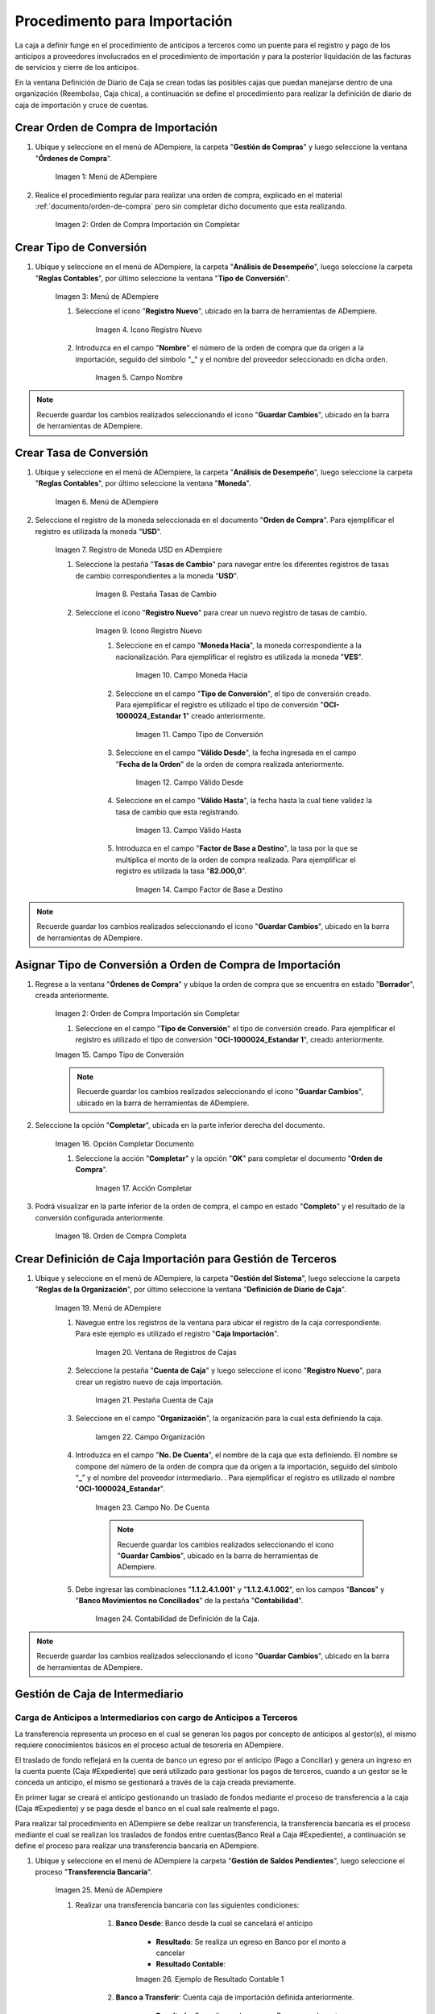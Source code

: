 .. |Menú de ADempiere 1| image:: resources/menu1.png 
.. |Orden de Compra sin Completar| image:: resources/orden1.png 
.. |Menú de ADempiere 2| image:: resources/menu2.png 
.. |Icono Registro Nuevo| image:: resources/nuevo1.png
.. |Campo Nombre| image:: resources/nombre1.png
.. |Menú de ADempiere 3| image:: resources/menu3.png
.. |Ventana Moneda| image:: resources/vent1.png
.. |Pestaña Tasas de Cambio| image:: resources/pest1.png
.. |Icono Registro Nuevo 2| image:: resources/nuevo2.png
.. |Campo Moneda Hacia| image:: resources/moneda1.png
.. |Campo Tipo de Conversión 1| image:: resources/tipoconver.png
.. |Campo Válido Desde| image:: resources/desde1.png
.. |Campo Válido Hasta| image:: resources/hasta1.png
.. |Campo Factor de Base a Destino| image:: resources/factor1.png
.. |Campo Tipo de Conversión 2| image:: resources/tipoconver2.png
.. |Opción Completar 1| image:: resources/completar1.png
.. |Acción Completar| image:: resources/accion1.png
.. |Orden de Compra Completa| image:: resources/resultado1.png
.. |Menú de ADempiere 5| image:: resources/menu5.png
.. |Registro de Caja Importación| image:: resources/caja1.png
.. |Pestaña Cuenta de Caja| image:: resources/cuenta2.png
.. |Campo Organización 1| image:: resources/org2.png
.. |Campo No. de Cuenta| image:: resources/cuenta3.png
.. |Contabilidad| image:: resources/contabilidad.png
.. |Menú de ADempiere 8| image:: resources/menu8.png
.. |Resultado Contable 1| image:: resources/eje1.png
.. |Resultado Contable 2| image:: resources/eje2.png
.. |Ejemplo de Transferencia Bancaria| image:: resources/transf1.png
.. |Menú de ADempiere 4| image:: resources/menu4.png
.. |Campo Organización 2| image:: resources/org1.png
.. |Campo Tipo de Documento| image:: resources/tipodoc1.png
.. |Campo Cuenta Bancaria| image:: resources/cuenta1.png
.. |Campo Cargo| image:: resources/orden2.png
.. |Campo Moneda| image:: resources/conversion1.png
.. |Campo Total del Pago| image:: resources/total1.png
.. |Campo Socio del Negocio| image:: resources/socio1.png
.. |Opción Completar| image:: resources/completar2.png
.. |Menú de ADempiere 6| image:: resources/menu6.png
.. |Documento por Pagar| image:: resources/factura1.png
.. |Pestaña Línea de la Factura| image:: resources/linea.png
.. |Campo Tipo de Documento 3| image:: resources/tipodoc3.png
.. |Campo Factura 1| image:: resources/factura3.png
.. |Opción Completar 2| image:: resources/completar3.png
.. |Menú de ADempiere 7| image:: resources/menu7.png
.. |Icono Registro Nuevo 3| image:: resources/nuevo3.png
.. |Campo Organización 3| image:: resources/org3.png
.. |Campo Tipo de Documento 2| image:: resources/tipodoc2.png
.. |Campo Cuenta Bancaria 2| image:: resources/factura2.png
.. |Opción Crear Desde| image:: resources/total2.png
.. |Ventana del Proceso Crear Desde| image:: resources/vent2.png
.. |Opción Comenzar Búsqueda|
.. |Seleccione Documentos|
.. |Opción Completar 3|


.. _documento/procedimiento-importación:



=============================
Procedimento para Importación
=============================

La caja a definir funge en el procedimiento de anticipos a terceros  como un puente para el registro y pago de los anticipos a proveedores involucrados en el procedimiento de importación y para la posterior liquidación de las facturas de servicios y cierre de los anticipos.

En la ventana Definición de Diario de Caja se crean todas las posibles cajas que puedan manejarse dentro de una organización (Reembolso, Caja chica), a continuación se define el procedimiento para realizar la definición de diario de caja de importación y cruce de cuentas.
 
Crear Orden de Compra de Importación
====================================

#. Ubique y seleccione en el menú de ADempiere, la carpeta "**Gestión de Compras**" y luego seleccione la ventana "**Órdenes de Compra**".

    |Menú de ADempiere 1|

    Imagen 1: Menú de ADempiere

#. Realice el procedimiento regular para realizar una orden de compra, explicado en el material :ref:`documento/orden-de-compra` pero sin completar dicho documento que esta realizando.

    |Orden de Compra sin Completar|

    Imagen 2: Orden de Compra Importación sin Completar

Crear Tipo de Conversión
========================

#. Ubique y seleccione en el menú de ADempiere, la carpeta "**Análisis de Desempeño**", luego seleccione la carpeta "**Reglas Contables**", por último seleccione la ventana "**Tipo de Conversión**".

    |Menú de ADempiere 2|

    Imagen 3: Menú de ADempiere

    #. Seleccione el icono "**Registro Nuevo**", ubicado en la barra de herramientas de ADempiere.

        |Icono Registro Nuevo|

        Imagen 4. Icono Registro Nuevo

    #. Introduzca en el campo "**Nombre**" el número de la orden de compra que da origen a la importación, seguido del símbolo "**_**" y el nombre del proveedor seleccionado en dicha orden.

        |Campo Nombre|

        Imagen 5. Campo Nombre

.. note:: 

    Recuerde guardar los cambios realizados seleccionando el icono "**Guardar Cambios**", ubicado en la barra de herramientas de ADempiere.


Crear Tasa de Conversión
========================

#. Ubique y seleccione en el menú de ADempiere, la carpeta "**Análisis de Desempeño**", luego seleccione la carpeta "**Reglas Contables**", por último seleccione la ventana "**Moneda**".

    |Menú de ADempiere 3|

    Imagen 6. Menú de ADempiere

#. Seleccione el registro de la moneda seleccionada en el documento "**Orden de Compra**". Para ejemplificar el registro es utilizada la moneda "**USD**".

    |Ventana Moneda|

    Imagen 7. Registro de Moneda USD en ADempiere

    #. Seleccione la pestaña "**Tasas de Cambio**" para navegar entre los diferentes registros de tasas de cambio correspondientes a la moneda "**USD**".

        |Pestaña Tasas de Cambio|

        Imagen 8. Pestaña Tasas de Cambio

    #. Seleccione el icono "**Registro Nuevo**" para crear un nuevo registro de tasas de cambio.

        |Icono Registro Nuevo 2|

        Imagen 9. Icono Registro Nuevo

        #. Seleccione en el campo "**Moneda Hacia**", la moneda correspondiente a la nacionalización. Para ejemplificar el registro es utilizada la moneda "**VES**".

            |Campo Moneda Hacia|

            Imagen 10. Campo Moneda Hacia

        #. Seleccione en el campo "**Tipo de Conversión**", el tipo de conversión creado. Para ejemplificar el registro es utilizado el tipo de conversión "**OCI-1000024_Estandar 1**" creado anteriormente.

            |Campo Tipo de Conversión 1|

            Imagen 11. Campo Tipo de Conversión

        #. Seleccione en el campo "**Válido Desde**", la fecha ingresada en el campo "**Fecha de la Orden**" de la orden de compra realizada anteriormente.

            |Campo Válido Desde|

            Imagen 12. Campo Válido Desde

        #. Seleccione en el campo "**Válido Hasta**", la fecha hasta la cual tiene validez la tasa de cambio que esta registrando. 

            |Campo Válido Hasta|

            Imagen 13. Campo Válido Hasta

        #. Introduzca en el campo "**Factor de Base a Destino**", la tasa por la que se multiplica el monto de la orden de compra realizada. Para ejemplificar el registro es utilizada la tasa "**82.000,0**".

            |Campo Factor de Base a Destino|

            Imagen 14. Campo Factor de Base a Destino

.. note:: 

    Recuerde guardar los cambios realizados seleccionando el icono "**Guardar Cambios**", ubicado en la barra de herramientas de ADempiere.

Asignar Tipo de Conversión a Orden de Compra de Importación
===========================================================

#. Regrese a la ventana "**Órdenes de Compra**" y ubique la orden de compra que se encuentra en estado "**Borrador**", creada anteriormente.

    |Orden de Compra sin Completar|

    Imagen 2: Orden de Compra Importación sin Completar

    #. Seleccione en el campo "**Tipo de Conversión**" el tipo de conversión creado. Para ejemplificar el registro es utilizado el tipo de conversión "**OCI-1000024_Estandar 1**", creado anteriormente.

    |Campo Tipo de Conversión 2|

    Imagen 15. Campo Tipo de Conversión

    .. note::

        Recuerde guardar los cambios realizados seleccionando el icono "**Guardar Cambios**", ubicado en la barra de herramientas de ADempiere.

#. Seleccione la opción "**Completar**", ubicada en la parte inferior derecha del documento.

    |Opción Completar 1|

    Imagen 16. Opción Completar Documento

    #. Seleccione la acción "**Completar**" y la opción "**OK**" para completar el documento "**Orden de Compra**".

        |Acción Completar|

        Imagen 17. Acción Completar

#. Podrá visualizar en la parte inferior de la orden de compra, el campo en estado "**Completo**" y el resultado de la conversión configurada anteriormente.

    |Orden de Compra Completa|

    Imagen 18. Orden de Compra Completa


Crear Definición de Caja Importación para Gestión de Terceros
=============================================================

#. Ubique y seleccione en el menú de ADempiere, la carpeta "**Gestión del Sistema**", luego seleccione la carpeta "**Reglas de la Organización**", por último seleccione la ventana "**Definición de Diario de Caja**".

    |Menú de ADempiere 5|

    Imagen 19. Menú de ADempiere

    #. Navegue entre los registros de la ventana para ubicar el registro de la caja correspondiente. Para este ejemplo es utilizado el registro "**Caja Importación**".

        |Registro de Caja Importación|

        Imagen 20. Ventana de Registros de Cajas

    #. Seleccione la pestaña "**Cuenta de Caja**" y luego seleccione el icono "**Registro Nuevo**", para crear un registro nuevo de caja importación.

        |Pestaña Cuenta de Caja|

        Imagen 21. Pestaña Cuenta de Caja

    #. Seleccione en el campo "**Organización**", la organización para la cual esta definiendo la caja.

        |Campo Organización 1| 
        
        Iamgen 22. Campo Organización

    #. Introduzca en el campo "**No. De Cuenta**", el nombre de la caja que esta definiendo. El nombre se compone del número de la orden de compra que da origen a la importación, seguido del símbolo “**_**” y el nombre del proveedor intermediario. . Para ejemplificar el registro es utilizado el nombre "**OCI-1000024_Estandar**".
        
        |Campo No. de Cuenta|

        Imagen 23. Campo No. De Cuenta

        .. note::

            Recuerde guardar los cambios realizados seleccionando el icono "**Guardar Cambios**", ubicado en la barra de herramientas de ADempiere.

    #. Debe ingresar las combinaciones "**1.1.2.4.1.001**" y "**1.1.2.4.1.002**", en los campos "**Bancos**" y "**Banco Movimientos no Conciliados**" de la pestaña "**Contabilidad**".

        |Contabilidad|

        Imagen 24. Contabilidad de Definición de la Caja.

.. note::

    Recuerde guardar los cambios realizados seleccionando el icono "**Guardar Cambios**", ubicado en la barra de herramientas de ADempiere.


Gestión de Caja de Intermediario
================================

Carga de Anticipos a Intermediarios con cargo de Anticipos a Terceros
*********************************************************************

La transferencia representa un proceso en el cual se generan los pagos por concepto de anticipos al gestor(s), el mismo requiere conocimientos básicos en el proceso actual de tesorería en ADempiere. 

El traslado de fondo reflejará en la cuenta de banco un egreso por el anticipo (Pago a Conciliar) y genera un ingreso en la cuenta puente (Caja #Expediente) que será utilizado para gestionar los pagos de terceros, cuando a un gestor se le conceda un anticipo, el mismo se gestionará a través de la caja creada previamente.

En primer lugar se creará el anticipo gestionando un traslado de fondos mediante el proceso de transferencia  a la caja (Caja #Expediente)  y se paga desde el banco en el cual sale realmente el pago. 

Para realizar tal procedimiento en ADempiere se debe realizar un transferencia, la transferencia bancaria es el proceso mediante el cual se realizan los traslados de fondos entre cuentas(Banco Real a Caja #Expediente), a continuación se define el proceso para realizar una transferencia bancaria en ADempiere. 

#. Ubique y seleccione en el menú de ADempiere la carpeta "**Gestión de Saldos Pendientes**", luego seleccione el proceso "**Transferencia Bancaria**".

    |Menú de ADempiere 8|

    Imagen 25. Menú de ADempiere

    #. Realizar una transferencia bancaria con las siguientes condiciones:

        #. **Banco Desde**: Banco desde la cual se cancelará el anticipo

            - **Resultado**: Se realiza un egreso en Banco por el monto a cancelar

            - **Resultado Contable**: 

            |Resultado Contable 1|

            Imagen 26. Ejemplo de Resultado Contable 1

        #. **Banco a Transferir**: Cuenta caja de importación definida anteriormente.

            - **Resultado**: Se realiza un Ingreso en Banco por el monto a cancelar

            - **Resultado Contable**: 

            |Resultado Contable 2|

            Imagen 27. Ejemplo de Resultado Contable 2

        #. **Socio del Negocio**: Socio del Negocio al cual se le cancelará el anticipo.

        #. **Moneda**: Moneda en la cual se cancelará la transferencia

        #. **Cargo**: Cargo correspondiente al anticipo "**Anticipo Tercero**" o "**Anticipo a Proveedor**".
            
        #. **Número del Documento**: Referencia correspondiente a la transferencia bancaria.

        #. **Monto**: Monto del anticipo.

        #. **Descripción**: Breve descripción sobre la transferencia.

        #. **Fecha de Estado de Cuenta**: Fecha de la transferencia realizada.

        #. **Fecha Contable**: Fecha de la transferencia realizada.

    |Ejemplo de Transferencia Bancaria|

    Imagen 26. Ejemplo de Transferencia Bancaria

Carga de Factura de Intermediarios
**********************************

#. Ubique y seleccione en el menú de ADempiere, la carpeta "**Gestión de Saldos Pendientes**", luego seleccione la carpeta "**Diario de Caja**", por último seleccione la ventana "**Caja**".

    |Menú de ADempiere 4|

    Imagen 24. Menú de ADempiere

    #. Seleccione en el campo "**Organización**", la organización para la cual esta realizando el documento "**Caja**".

        |Campo Organización 2|

        Imagen 25. Campo Organización

    #. Seleccione el tipo de documento a generar en el campo "**Tipo de Documento**", la selección de este define el comportamiento del documento que se esta elaborando, dicho comportamiento se encuentra explicado en el documento :ref:`documento/tipo-documento` elaborado por ERPyA. Para ejemplificar el registro es utilizada la opción "**Pago Internacional**".

        |Campo Tipo de Documento|

        Imagen 26. Campo Tipo de Documento

    #. Seleccione en el campo "**Cuenta Bancaria**", la caja correspondiente al registro que esta realizando. Para ejemplificar el registro es utilizada la opción "**Caja Importación - --_OCI-1000024_Estandar**".

        |Campo Cuenta Bancaria|

        Imagen 27. Campo Cuenta Bancaria

    #. Seleccione en el campo "**Cargo**", el cargo correspondiente a la caja que esta registrando. Para ejemplificar el registro es utilizado el cargo "**Anticipo a Proveedor**".

        |Campo Cargo|

        Imagen 28. Campo Cargo

    #. Seleccione en el campo "**Moneda**", al moneda correspondiente a la caja que esta realizando.

        |Campo Moneda|

        Imagen 29. Campo Moneda

        .. note:: 

            Al seleccionar la moneda, podrá visualizar el campo "**Tipo de Conversión**" configurado anteriormente. 

    #. Introduzca en el campo "**Total del Pago**", el monto correspondiente al anticipo. Para ejemplificar el registro es utilizado el monto "**90,00**".

        |Campo Total del Pago|

        Imagen 30. Campo Total del Pago

    #. Seleccione en el campo "**Socio del Negocio**", el socio del negocio intermediario de la compra.

        |Campo Socio del Negocio|

        Imagen 31. Campo Socio del Negocio
    
    #. Seleccione la opción "**Completar**" ubicada en la parte inferior del documento.

        |Opción Completar|

        Imagen 32. Opción Completar

        #. Seleccione la acción "**Completar**" y la opción "**OK**" para completar el documento "**Orden de Compra**".

            |Acción Completar|

            Imagen 33. Acción Completar

Crear Documento por Pagar
+++++++++++++++++++++++++

#. Ubique y seleccione en el menú de ADempiere, la carpeta "**Gestión de Compras**", luego seleccione la ventana "**Documentos por Pagar**".

    |Menú de ADempiere 6|

    Imagen 34. Menú de ADempiere

#. Realice el procedimiento habitual para crear los documentos por pagar necesarios, explicado en el material :ref:`documento/documento-por-pagar` elaborado por ERPyA. Para ejemplificar el registro se realizan dos facturas identicas con número de documento "**1000015**" y "**1000014**", moneda "**USD**", monto "**45,00**" y cargo "**Gastos Aduanales**". 

    |Documento por Pagar|

    Imagen 35. Documento por Pagar

    #. Podrá visualizar en la pestaña "**Línea de la Factura**", el cargo "**Gastos Aduanales**" utilizado para generar el documento por pagar.

        |Pestaña Línea de la Factura|

        Imagen 36. Pestaña Línea de la Factura

.. note::

    Si ya se encuentra recepcionada la mercancía debe seguir el procedimiento de costos adicionales asociado a una recepción, de otro modo debe ser cargada de forma regular y ser reversada mediante un ajuste de crédito al recepcionar la mercancía, cargando un ajuste de débito con el procedimiento de costo adicional.

Gestión de Caja de Intermediario
================================

#. Ubique y seleccione en el menú de ADempiere, la carpeta "**Gestión de Saldos Pendientes**", luego seleccione la carpeta "**Diario de Caja**", por último seleccione la ventana "**Caja**".

    |Menú de ADempiere 4|

    Imagen 37. Menú de ADempiere

    #. Seleccione en el campo "**Organización**", la organización para la cual esta realizando el documento "**Caja**".

        |Campo Organización 2|

        Imagen 38. Campo Organización

    #. Seleccione el tipo de documento a generar en el campo "**Tipo de Documento**", la selección de este define el comportamiento del documento que se esta elaborando, dicho comportamiento se encuentra explicado en el documento :ref:`documento/tipo-documento` elaborado por ERPyA. Para ejemplificar el registro es utilizada la opción "**Egreso Caja**".

        |Campo Tipo de Documento|

        Imagen 39. Campo Tipo de Documento

    #. Seleccione en el campo "**Factura**", la factura que será reflejada en la caja que esta realizando. Para ejemplificar el registro es utilizada la factura "**1000014**" creada anteriormente.

        |Campo Factura 1|

        Imagen 40. Campo Factura

        .. note:: 

            Recuerde guardar los cambios realizados seleccionando el icono "**Guardar Cambios**", ubicado en la barra de herramientas de ADempiere.

    #. Seleccione la opción "**Completar**", ubicada en la parte inferior del documento.

        |Opción Completar 2|

        Imagen 41. Opción Completar

        #. Seleccione la acción "**Completar**" y la opción "**Ok**" para completar el documento "**Caja**".

            |Acción Completar|

            Imagen 42. Acción Completar

.. note::

    Repita el procedimiento con todos los documentos por pagar importación realizados al socio del negocio intermediario.


Cancelación de Facturas
***********************

#. Ubique y seleccione en el menú de ADempiere, la carpeta "**Gestión de Saldos Pendientes**", luego seleccione la carpeta "**Diario de Caja**", por último seleccione la ventana "**Cierre de Caja**".

    |Menú de ADempiere 7|

    Imagen 43. Menú de ADempiere

#. Podrá visualizar la ventana "**Cierre de Caja**", donde debe seleccionar en la barra de herramientas el icono "**Registro Nuevo**".

    |Icono Registro Nuevo 3|

    Imagen 44. Icono Registro Nuevo

    #. Seleccione en el campo "**Organización**", la organización para la cual esta realizando el documento de cierre de caja.

        |Campo Organización 3|

        Imagen 45. Campo Organización

    #. Seleccione el tipo de documento a generar en el campo "**Tipo de Documento**", la selección de este define el comportamiento del documento que se esta elaborando, dicho comportamiento se encuentra explicado en el documento :ref:`documento/tipo-documento` elaborado por ERPyA. Para ejemplificar el registro es utilizada la opción "**Cierre de Caja**".

        |Campo Tipo de Documento 2|

        Imagen 46. Campo Tipo de Documento

    #. Seleccione en el campo "**Cuenta Bancaria**", la misma caja seleccionada en el documento "**Caja**" creado.

        |Campo Cuenta Bancaria 2|

        Imagen 47. Campo Cuenta Bancaria

    #. Seleccione el proceso "**Crear a Partir de Pagos**" para crear el cierre de caja a partir de los pagos.

        |Opción Crear Desde|

        Imagen 48. Proceso Crear a Partir de Pagos

        #. Podrá visualizar la ventana "**Crear extracto bancario a partir de pagos**", con los campos necesarios para filtrar la búsqueda.

            |Ventana del Proceso Crear Desde|

            Imagen 49. Ventana del Proceso Crear a Partir de Pagos

        #. Seleccione la opción "**Comenzar Búsqueda**" para buscar los documentos creados al socio del negocio intermediario.

            |Opción Comenzar Búsqueda|

            Imagen 50. Opción Comenzar Búsqueda

        #. Seleccione los diferentes documentos con montos en negativo, creados anteriormente y la opción "**OK**" para cargar la información a la pestaña "**Línea de Cierre de Caja**".

            |Seleccione Documentos|

            Imagen 51. Seleccionar Documentos 

            .. note::

                Recuerde seleccionar el icono "**Refrescar**" en la barra de herramientas de ADempiere, para refrescar el registro en la ventana "**Cierre de Caja**".
        
        #. Seleccione la opción "**Completar**", para completar el documento "**Cierre de Caja**".

            |Opción Completar 3|

            Imagen 52. Opción Completar

            #. Seleccione la acción "**Completar**" y la opción "**Ok**" para completar el documento "**Caja**".

                |Acción Completar|

                Imagen 42. Acción Completar